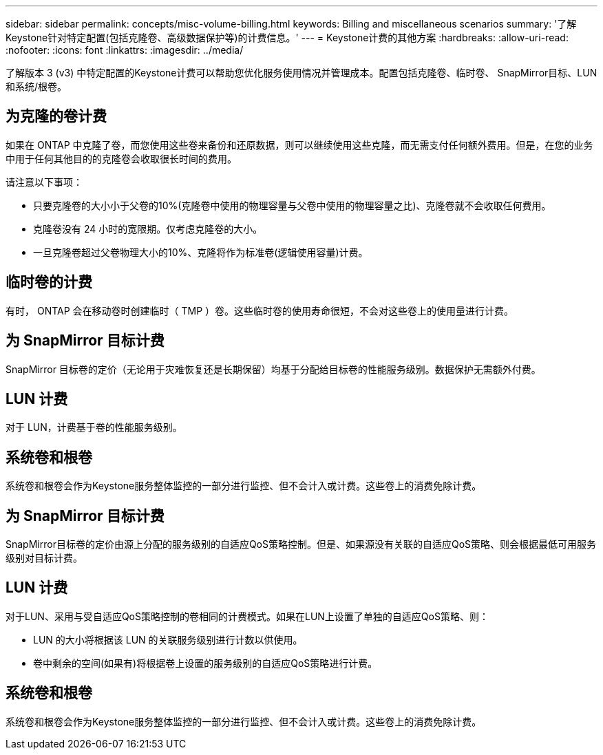 ---
sidebar: sidebar 
permalink: concepts/misc-volume-billing.html 
keywords: Billing and miscellaneous scenarios 
summary: '了解Keystone针对特定配置(包括克隆卷、高级数据保护等)的计费信息。' 
---
= Keystone计费的其他方案
:hardbreaks:
:allow-uri-read: 
:nofooter: 
:icons: font
:linkattrs: 
:imagesdir: ../media/


[role="lead"]
了解版本 3 (v3) 中特定配置的Keystone计费可以帮助您优化服务使用情况并管理成本。配置包括克隆卷、临时卷、 SnapMirror目标、LUN 和系统/根卷。



== 为克隆的卷计费

如果在 ONTAP 中克隆了卷，而您使用这些卷来备份和还原数据，则可以继续使用这些克隆，而无需支付任何额外费用。但是，在您的业务中用于任何其他目的的克隆卷会收取很长时间的费用。

请注意以下事项：

* 只要克隆卷的大小小于父卷的10%(克隆卷中使用的物理容量与父卷中使用的物理容量之比)、克隆卷就不会收取任何费用。
* 克隆卷没有 24 小时的宽限期。仅考虑克隆卷的大小。
* 一旦克隆卷超过父卷物理大小的10%、克隆将作为标准卷(逻辑使用容量)计费。




== 临时卷的计费

有时， ONTAP 会在移动卷时创建临时（ TMP ）卷。这些临时卷的使用寿命很短，不会对这些卷上的使用量进行计费。



== 为 SnapMirror 目标计费

SnapMirror 目标卷的定价（无论用于灾难恢复还是长期保留）均基于分配给目标卷的性能服务级别。数据保护无需额外付费。



== LUN 计费

对于 LUN，计费基于卷的性能服务级别。



== 系统卷和根卷

系统卷和根卷会作为Keystone服务整体监控的一部分进行监控、但不会计入或计费。这些卷上的消费免除计费。



== 为 SnapMirror 目标计费

SnapMirror目标卷的定价由源上分配的服务级别的自适应QoS策略控制。但是、如果源没有关联的自适应QoS策略、则会根据最低可用服务级别对目标计费。



== LUN 计费

对于LUN、采用与受自适应QoS策略控制的卷相同的计费模式。如果在LUN上设置了单独的自适应QoS策略、则：

* LUN 的大小将根据该 LUN 的关联服务级别进行计数以供使用。
* 卷中剩余的空间(如果有)将根据卷上设置的服务级别的自适应QoS策略进行计费。




== 系统卷和根卷

系统卷和根卷会作为Keystone服务整体监控的一部分进行监控、但不会计入或计费。这些卷上的消费免除计费。
